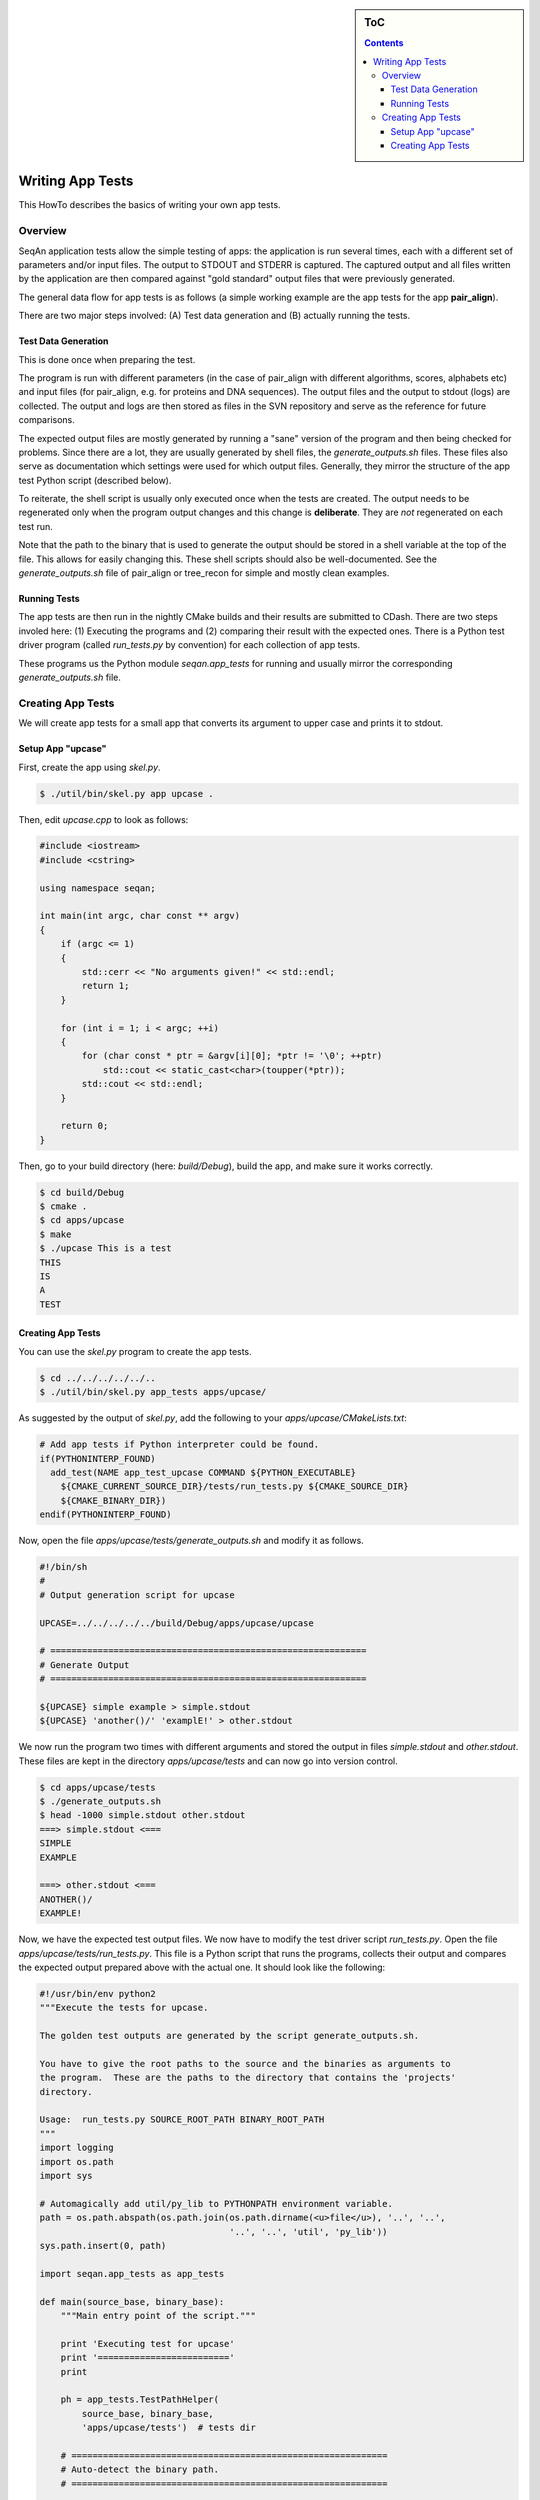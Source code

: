 .. sidebar:: ToC

    .. contents::

.. _how-to-recipes-write-app-tests:

Writing App Tests
=================

This HowTo describes the basics of writing your own app tests.

Overview
--------

SeqAn application tests allow the simple testing of apps: the application is run several times, each with a different set of parameters and/or input files.
The output to STDOUT and STDERR is captured.
The captured output and all files written by the application are then compared against "gold standard" output files that were previously generated.

The general data flow for app tests is as follows (a simple working example are the app tests for the app **pair_align**).

.. image:: app_tests.png

There are two major steps involved: (A) Test data generation and (B) actually running the tests.

Test Data Generation
^^^^^^^^^^^^^^^^^^^^

This is done once when preparing the test.

The program is run with different parameters (in the case of pair_align with different algorithms, scores, alphabets etc) and input files (for pair_align, e.g. for proteins and DNA sequences). The output files and the output to stdout (logs) are collected. The output and logs are then stored as files in the SVN repository and serve as the reference for future comparisons.

The expected output files are mostly generated by running a "sane" version of the program and then being checked for problems.
Since there are a lot, they are usually generated by shell files, the *generate_outputs.sh* files.
These files also serve as documentation which settings were used for which output files.
Generally, they mirror the structure of the app test Python script (described below).

To reiterate, the shell script is usually only executed once when the tests are created.
The output needs to be regenerated only when the program output changes and this change is **deliberate**.
They are *not* regenerated on each test run.

Note that the path to the binary that is used to generate the output should be stored in a shell variable at the top of the file.
This allows for easily changing this.
These shell scripts should also be well-documented.
See the *generate_outputs.sh* file of pair_align or tree_recon for simple and mostly clean examples.

Running Tests
^^^^^^^^^^^^^

The app tests are then run in the nightly CMake builds and their results are submitted to CDash.
There are two steps involed here: (1) Executing the programs and (2) comparing their result with the expected ones.
There is a Python test driver program (called *run_tests.py* by convention) for each collection of app tests.

These programs us the Python module *seqan.app_tests* for running and usually mirror the corresponding *generate_outputs.sh* file.

Creating App Tests
------------------

We will create app tests for a small app that converts its argument to upper case and prints it to stdout.

Setup App "upcase"
^^^^^^^^^^^^^^^^^^

First, create the app using *skel.py*.

.. code-block:: console

   $ ./util/bin/skel.py app upcase .

Then, edit *upcase.cpp* to look as follows:

.. code-block:: cpp

   #include <iostream>
   #include <cstring>

   using namespace seqan;

   int main(int argc, char const ** argv)
   {
       if (argc <= 1)
       {
           std::cerr << "No arguments given!" << std::endl;
           return 1;
       }

       for (int i = 1; i < argc; ++i)
       {
           for (char const * ptr = &argv[i][0]; *ptr != '\0'; ++ptr)
               std::cout << static_cast<char>(toupper(*ptr));
           std::cout << std::endl;
       }

       return 0;
   }

Then, go to your build directory (here: *build/Debug*), build the app, and make sure it works correctly.

.. code-block:: console

   $ cd build/Debug
   $ cmake .
   $ cd apps/upcase
   $ make
   $ ./upcase This is a test
   THIS
   IS
   A
   TEST

Creating App Tests
^^^^^^^^^^^^^^^^^^

You can use the *skel.py* program to create the app tests.

.. code-block:: console

   $ cd ../../../../../..
   $ ./util/bin/skel.py app_tests apps/upcase/

As suggested by the output of *skel.py*, add the following to your *apps/upcase/CMakeLists.txt*:

.. code-block:: cmake

   # Add app tests if Python interpreter could be found.
   if(PYTHONINTERP_FOUND)
     add_test(NAME app_test_upcase COMMAND ${PYTHON_EXECUTABLE}
       ${CMAKE_CURRENT_SOURCE_DIR}/tests/run_tests.py ${CMAKE_SOURCE_DIR}
       ${CMAKE_BINARY_DIR})
   endif(PYTHONINTERP_FOUND)

Now, open the file *apps/upcase/tests/generate_outputs.sh* and modify it as follows.

.. code-block:: bash

   #!/bin/sh
   #
   # Output generation script for upcase

   UPCASE=../../../../../build/Debug/apps/upcase/upcase

   # ============================================================
   # Generate Output
   # ============================================================

   ${UPCASE} simple example > simple.stdout
   ${UPCASE} 'another()/' 'examplE!' > other.stdout

We now run the program two times with different arguments and stored the output in files *simple.stdout* and *other.stdout*.
These files are kept in the directory *apps/upcase/tests* and can now go into version control.

.. code-block:: console

   $ cd apps/upcase/tests
   $ ./generate_outputs.sh
   $ head -1000 simple.stdout other.stdout
   ===> simple.stdout <===
   SIMPLE
   EXAMPLE

   ===> other.stdout <===
   ANOTHER()/
   EXAMPLE!

Now, we have the expected test output files.
We now have to modify the test driver script *run_tests.py*.
Open the file *apps/upcase/tests/run_tests.py*.
This file is a Python script that runs the programs, collects their output and compares the expected output prepared above with the actual one.
It should look like the following:

.. code-block:: python

   #!/usr/bin/env python2
   """Execute the tests for upcase.

   The golden test outputs are generated by the script generate_outputs.sh.

   You have to give the root paths to the source and the binaries as arguments to
   the program.  These are the paths to the directory that contains the 'projects'
   directory.

   Usage:  run_tests.py SOURCE_ROOT_PATH BINARY_ROOT_PATH
   """
   import logging
   import os.path
   import sys

   # Automagically add util/py_lib to PYTHONPATH environment variable.
   path = os.path.abspath(os.path.join(os.path.dirname(<u>file</u>), '..', '..',
                                       '..', '..', 'util', 'py_lib'))
   sys.path.insert(0, path)

   import seqan.app_tests as app_tests

   def main(source_base, binary_base):
       """Main entry point of the script."""

       print 'Executing test for upcase'
       print '========================='
       print

       ph = app_tests.TestPathHelper(
           source_base, binary_base,
           'apps/upcase/tests')  # tests dir

       # ============================================================
       # Auto-detect the binary path.
       # ============================================================

       path_to_program = app_tests.autolocateBinary(
         binary_base, 'apps/upcase', 'upcase')

       # ============================================================
       # Built TestConf list.
       # ============================================================

       # Build list with TestConf objects, analogously to how the output
       # was generated in generate_outputs.sh.
       conf_list = []

       # ============================================================
       # First Section.
       # ============================================================

       # App TestConf objects to conf_list, just like this for each
       # test you want to run.
       conf = app_tests.TestConf(
           program=path_to_program,
           redir_stdout=ph.outFile('STDOUT_FILE'),
           args=['ARGS', 'MUST', 'BE', 'STRINGS', str(1), str(99),
                 ph.inFile('INPUT_FILE1'),
                 ph.inFile('INPUT_FILE2')],
           to_diff=[(ph.inFile('STDOUT_FILE'),
                     ph.outFile('STDOUT_FILE')),
                    (ph.inFile('INPUT_FILE1'),
                     ph.outFile('INPUT_FILE1'))])
       conf_list.append(conf)

       # ============================================================
       # Execute the tests.
       # ============================================================
       failures = 0
       for conf in conf_list:
           res = app_tests.runTest(conf)
           # Output to the user.
           print ' '.join(['upcase'] + conf.args),
           if res:
                print 'OK'
           else:
               failures += 1
               print 'FAILED'

       print '=============================='
       print '     total tests: %d' % len(conf_list)
       print '    failed tests: %d' % failures
       print 'successful tests: %d' % (len(conf_list) - failures)
       print '=============================='

       # Compute and return return code.
       return failures != 0


   if <u>name</u> == '<u>main</u>':
       sys.exit(app_tests.main(main))

Here, we now mirror the *generate_outputs.sh* file by replacing the
section *First Section* with the following:

.. code-block:: python

   # ============================================================
   # Run Program upcase.
   # ============================================================

   # Simple Example.
   conf = app_tests.TestConf(
       program=path_to_program,
       redir_stdout=ph.outFile('simple.stdout'),
       args=['simple', 'example'],
       to_diff=[(ph.inFile('simple.stdout'),
                 ph.outFile('simple.stdout'))])
   conf_list.append(conf)

   # Another Example.
   conf = app_tests.TestConf(
       program=path_to_program,
       redir_stdout=ph.outFile('other.stdout'),
       args=['another()/', 'examplE!'],
       to_diff=[(ph.inFile('other.stdout'),
                 ph.outFile('other.stdout'))])
   conf_list.append(conf)

Finally, we can run the program using ctest.

.. code-block:: console

   $ cd ../../../../..
   $ cd build/Debug/apps/upcase
   $ ctest .

If everything goes well, the output will be as follows:

.. code-block:: console

   $ ctest .
   Test project ${PATH_TO_CHECKOUT}/build/Debug/apps/upcase
       Start 1: app_test_upcase
   1/1 Test #1: app_test_upcase ..................   Passed    0.04 sec

   100% tests passed, 0 tests failed out of 1

   Total Test time (real) =   0.05 sec

In the case of failures, the output could be as follows.

.. code-block:: console

   $ ctest .
   Test project /home/holtgrew/Development/seqan-trunk/build/Debug/apps/upcase
       Start 1: app_test_upcase
   1/1 Test #1: app_test_upcase ..................***Failed    0.02 sec

   0% tests passed, 1 tests failed out of 1

   Total Test time (real) =   0.03 sec

   The following tests FAILED:
         1 - app_test_upcase (Failed)
   Errors while running CTest

The ``ctest`` command has many options.
A useful one for debugging is ``--output-on-failure`` which will print the test result if the test does not succeed.
For example, the output could be as follows:

.. code-block:: console

   $ ctest . --output-on-failure
   Test project /home/holtgrew/Development/seqan-src/build/Debug/apps/upcase
       Start 1: app_test_upcase
   1/1 Test #1: app_test_upcase ..................***Failed    0.02 sec
   Traceback (most recent call last):
     File "/home/holtgrew/Development/seqan-trunk/apps/upcase/tests/run_tests.py", line 16, in <module>
       import seqan.app_tests as app_tests
   ImportError: No module named seqan.app_tests

   0% tests passed, 1 tests failed out of 1

   Total Test time (real) =   0.03 sec

   The following tests FAILED:
         1 - app_test_upcase (Failed)
   Errors while running CTest

This is a common error that tells us that we have to appropriately set the environment variable *PYTHONPATH* so the module *seqan.app_tests* is available from within Python.

You have to add ``util/py_lib`` to your PYTHONPATH.
On Linux/Mac Os X, you can do this as follows (on Windows you have to set the environment variable, e.g. following `this guide <http://vlaurie.com/computers2/Articles/environment.htm>`_).

.. code-block:: console

   $ export PYTHONPATH=${PYTHONPATH}:PATH_TO_SEQAN/util/py_lib

Now, you test should run through:

.. code-block:: console

   $ ctest . --output-on-failure
   ...

